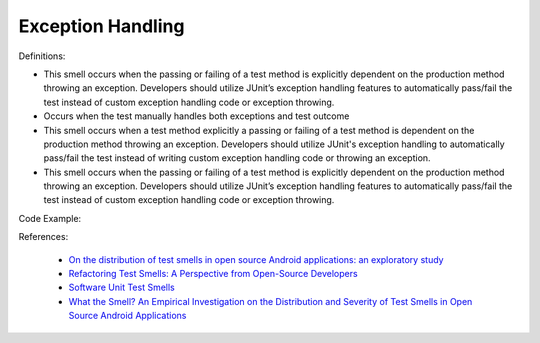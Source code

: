 Exception Handling
^^^^^
Definitions:

* This smell occurs when the passing or failing of a test method is explicitly dependent on the production method throwing an exception. Developers should utilize JUnit’s exception handling features to automatically pass/fail the test instead of custom exception handling code or exception throwing.
* Occurs when the test manually handles both exceptions and test outcome
* This smell occurs when a test method explicitly a passing or failing of a test method is dependent on the production method throwing an exception. Developers should utilize JUnit's exception handling to automatically pass/fail the test instead of writing custom exception handling code or throwing an exception.
* This smell occurs when the passing or failing of a test method is explicitly dependent on the production method throwing an exception. Developers should utilize JUnit’s exception handling features to automatically pass/fail the test instead of custom exception handling code or exception throwing.


Code Example::

References:

 * `On the distribution of test smells in open source Android applications: an exploratory study <https://dl.acm.org/doi/10.5555/3370272.3370293>`_
 * `Refactoring Test Smells: A Perspective from Open-Source Developers <https://dl.acm.org/doi/10.1145/3425174.3425212>`_
 * `Software Unit Test Smells <https://testsmells.org/>`_
 * `What the Smell? An Empirical Investigation on the Distribution and Severity of Test Smells in Open Source Android Applications <https://www.proquest.com/openview/17433ac63caf619abb410e441e6557f0/1?pq-origsite=gscholar&cbl=18750>`_

